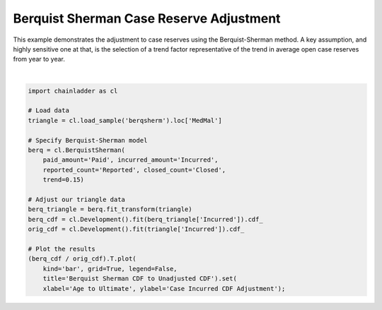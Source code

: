 .. only:: html

    .. note::
        :class: sphx-glr-download-link-note

        Click :ref:`here <sphx_glr_download_auto_examples_plot_berqsherm_case.py>`     to download the full example code
    .. rst-class:: sphx-glr-example-title

    .. _sphx_glr_auto_examples_plot_berqsherm_case.py:


==========================================
Berquist Sherman Case Reserve Adjustment
==========================================

This example demonstrates the adjustment to case reserves using the Berquist-Sherman
method. A key assumption, and highly sensitive one at that, is the selection of
a trend factor representative of the trend in average open case reserves from
year to year.



.. image:: /auto_examples/images/sphx_glr_plot_berqsherm_case_001.png
    :alt: Berquist Sherman CDF to Unadjusted CDF
    :class: sphx-glr-single-img


.. rst-class:: sphx-glr-script-out

 Out:

 .. code-block:: none


    [Text(0, 0.5, 'Case Incurred CDF Adjustment'), Text(0.5, 0, 'Age to Ultimate')]





|


.. code-block:: default

    import chainladder as cl

    # Load data
    triangle = cl.load_sample('berqsherm').loc['MedMal']

    # Specify Berquist-Sherman model
    berq = cl.BerquistSherman(
        paid_amount='Paid', incurred_amount='Incurred',
        reported_count='Reported', closed_count='Closed',
        trend=0.15)

    # Adjust our triangle data
    berq_triangle = berq.fit_transform(triangle)
    berq_cdf = cl.Development().fit(berq_triangle['Incurred']).cdf_
    orig_cdf = cl.Development().fit(triangle['Incurred']).cdf_

    # Plot the results
    (berq_cdf / orig_cdf).T.plot(
        kind='bar', grid=True, legend=False,
        title='Berquist Sherman CDF to Unadjusted CDF').set(
        xlabel='Age to Ultimate', ylabel='Case Incurred CDF Adjustment');


.. rst-class:: sphx-glr-timing

   **Total running time of the script:** ( 0 minutes  1.163 seconds)


.. _sphx_glr_download_auto_examples_plot_berqsherm_case.py:


.. only :: html

 .. container:: sphx-glr-footer
    :class: sphx-glr-footer-example



  .. container:: sphx-glr-download sphx-glr-download-python

     :download:`Download Python source code: plot_berqsherm_case.py <plot_berqsherm_case.py>`



  .. container:: sphx-glr-download sphx-glr-download-jupyter

     :download:`Download Jupyter notebook: plot_berqsherm_case.ipynb <plot_berqsherm_case.ipynb>`


.. only:: html

 .. rst-class:: sphx-glr-signature

    `Gallery generated by Sphinx-Gallery <https://sphinx-gallery.github.io>`_
